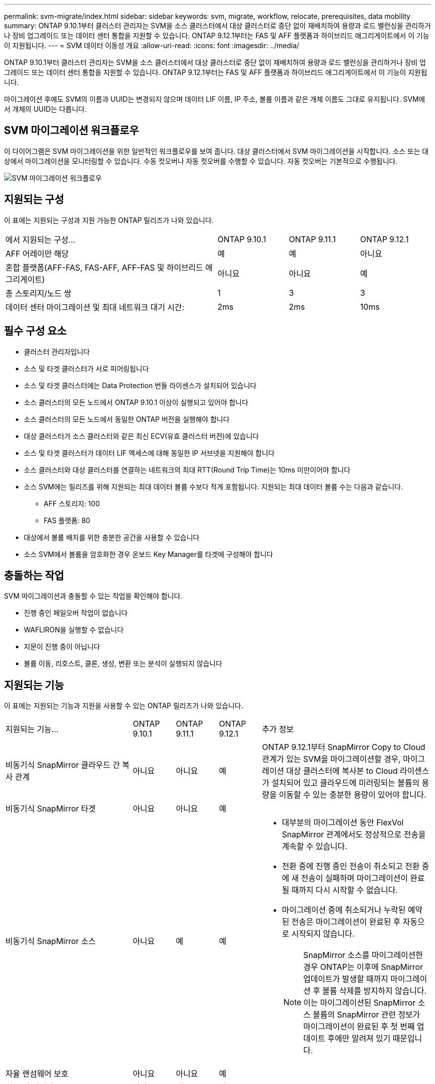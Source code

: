 ---
permalink: svm-migrate/index.html 
sidebar: sidebar 
keywords: svm, migrate, workflow, relocate, prerequisites, data mobility 
summary: ONTAP 9.10.1부터 클러스터 관리자는 SVM을 소스 클러스터에서 대상 클러스터로 중단 없이 재배치하여 용량과 로드 밸런싱을 관리하거나 장비 업그레이드 또는 데이터 센터 통합을 지원할 수 있습니다. ONTAP 9.12.1부터는 FAS 및 AFF 플랫폼과 하이브리드 애그리게이트에서 이 기능이 지원됩니다. 
---
= SVM 데이터 이동성 개요
:allow-uri-read: 
:icons: font
:imagesdir: ../media/


[role="lead"]
ONTAP 9.10.1부터 클러스터 관리자는 SVM을 소스 클러스터에서 대상 클러스터로 중단 없이 재배치하여 용량과 로드 밸런싱을 관리하거나 장비 업그레이드 또는 데이터 센터 통합을 지원할 수 있습니다. ONTAP 9.12.1부터는 FAS 및 AFF 플랫폼과 하이브리드 애그리게이트에서 이 기능이 지원됩니다.

마이그레이션 후에도 SVM의 이름과 UUID는 변경되지 않으며 데이터 LIF 이름, IP 주소, 볼륨 이름과 같은 개체 이름도 그대로 유지됩니다. SVM에서 개체의 UUID는 다릅니다.



== SVM 마이그레이션 워크플로우

이 다이어그램은 SVM 마이그레이션을 위한 일반적인 워크플로우를 보여 줍니다. 대상 클러스터에서 SVM 마이그레이션을 시작합니다. 소스 또는 대상에서 마이그레이션을 모니터링할 수 있습니다. 수동 컷오버나 자동 컷오버를 수행할 수 있습니다. 자동 컷오버는 기본적으로 수행됩니다.

image::../media/workflow_svm_migrate.gif[SVM 마이그레이션 워크플로우]



== 지원되는 구성

이 표에는 지원되는 구성과 지원 가능한 ONTAP 릴리즈가 나와 있습니다.

[cols="3,1,1,1"]
|===


| 에서 지원되는 구성... | ONTAP 9.10.1 | ONTAP 9.11.1 | ONTAP 9.12.1 


| AFF 어레이만 해당 | 예 | 예 | 아니요 


| 혼합 플랫폼(AFF-FAS, FAS-AFF, AFF-FAS 및 하이브리드 애그리게이트) | 아니요 | 아니요 | 예 


| 총 스토리지/노드 쌍 | 1 | 3 | 3 


| 데이터 센터 마이그레이션 및 최대 네트워크 대기 시간: | 2ms | 2ms | 10ms 
|===


== 필수 구성 요소

* 클러스터 관리자입니다
* 소스 및 타겟 클러스터가 서로 피어링됩니다
* 소스 및 타겟 클러스터에는 Data Protection 번들 라이센스가 설치되어 있습니다
* 소스 클러스터의 모든 노드에서 ONTAP 9.10.1 이상이 실행되고 있어야 합니다
* 소스 클러스터의 모든 노드에서 동일한 ONTAP 버전을 실행해야 합니다
* 대상 클러스터가 소스 클러스터와 같은 최신 ECV(유효 클러스터 버전)에 있습니다
* 소스 및 타겟 클러스터가 데이터 LIF 액세스에 대해 동일한 IP 서브넷을 지원해야 합니다
* 소스 클러스터와 대상 클러스터를 연결하는 네트워크의 최대 RTT(Round Trip Time)는 10ms 미만이어야 합니다
* 소스 SVM에는 릴리즈를 위해 지원되는 최대 데이터 볼륨 수보다 적게 포함됩니다. 지원되는 최대 데이터 볼륨 수는 다음과 같습니다.
+
** AFF 스토리지: 100
** FAS 플랫폼: 80


* 대상에서 볼륨 배치를 위한 충분한 공간을 사용할 수 있습니다
* 소스 SVM에서 볼륨을 암호화한 경우 온보드 Key Manager를 타겟에 구성해야 합니다




== 충돌하는 작업

SVM 마이그레이션과 충돌할 수 있는 작업을 확인해야 합니다.

* 진행 중인 페일오버 작업이 없습니다
* WAFLIRON을 실행할 수 없습니다
* 지문이 진행 중이 아닙니다
* 볼륨 이동, 리호스트, 클론, 생성, 변환 또는 분석이 실행되지 않습니다




== 지원되는 기능

이 표에는 지원되는 기능과 지원을 사용할 수 있는 ONTAP 릴리즈가 나와 있습니다.

[cols="3,1,1,1,4"]
|===


| 지원되는 기능... | ONTAP 9.10.1 | ONTAP 9.11.1 | ONTAP 9.12.1 | 추가 정보 


| 비동기식 SnapMirror 클라우드 간 복사 관계 | 아니요 | 아니요 | 예 | ONTAP 9.12.1부터 SnapMirror Copy to Cloud 관계가 있는 SVM을 마이그레이션할 경우, 마이그레이션 대상 클러스터에 복사본 to Cloud 라이센스가 설치되어 있고 클라우드에 미러링되는 볼륨의 용량을 이동할 수 있는 충분한 용량이 있어야 합니다. 


| 비동기식 SnapMirror 타겟 | 아니요 | 아니요 | 예 |  


| 비동기식 SnapMirror 소스 | 아니요 | 예 | 예  a| 
* 대부분의 마이그레이션 동안 FlexVol SnapMirror 관계에서도 정상적으로 전송을 계속할 수 있습니다.
* 전환 중에 진행 중인 전송이 취소되고 전환 중에 새 전송이 실패하며 마이그레이션이 완료될 때까지 다시 시작할 수 없습니다.
* 마이그레이션 중에 취소되거나 누락된 예약된 전송은 마이그레이션이 완료된 후 자동으로 시작되지 않습니다.
+
[NOTE]
====
SnapMirror 소스를 마이그레이션한 경우 ONTAP는 이후에 SnapMirror 업데이트가 발생할 때까지 마이그레이션 후 볼륨 삭제를 방지하지 않습니다. 이는 마이그레이션된 SnapMirror 소스 볼륨의 SnapMirror 관련 정보가 마이그레이션이 완료된 후 첫 번째 업데이트 후에만 알려져 있기 때문입니다.

====




| 자율 랜섬웨어 보호 | 아니요 | 아니요 | 예 |  


| 외부 키 관리자 | 아니요 | 예 | 예 |  


| 팬아웃 관계(마이그레이션 소스에 둘 이상의 대상이 있는 SnapMirror 소스 볼륨이 있음) | 아니요 | 예 | 예 |  


| 작업 스케줄 복제 | 아니요 | 예 | 예 | ONTAP 9.10.1에서는 마이그레이션 중에 작업 일정이 복제되지 않으므로 대상에서 수동으로 생성해야 합니다. ONTAP 9.11.1부터는 마이그레이션 중에 소스에서 사용하는 작업 일정이 자동으로 복제됩니다. 


| NetApp 볼륨 암호화 | 예 | 예 | 예 |  


| NFS v3, NFS v4.1 및 NFS v4.2 프로토콜 | 예 | 예 | 예 |  


| SMB 프로토콜 | 아니요 | 아니요 | 예  a| 
* ONTAP 9.12.1부터 SVM 마이그레이션에는 SMB의 운영 중단 마이그레이션이 포함됩니다.




| SnapMirror 애플리케이션용 SVM 피어링 | 아니요 | 예 | 예 |  
|===


== 지원되지 않는 기능입니다

SVM 마이그레이션에서는 다음 기능이 지원되지 않습니다.

* 감사
* Cloud Volumes ONTAP
* FabricPools
* Flash Pool 애그리게이트로 전환 가능
* FlexCache 볼륨
* FlexGroup 볼륨
* IPsec 정책
* IPv6 LIF
* iSCSI 워크로드
* 로드 공유 미러
* MetroCluster
* NDMP
* SAN, NVMe over Fibre, Vscan, NFS v4.0, vStorage, S3 복제
* SMTape
* SnapLock
* SVM-DR
* 소스 클러스터의 온보드 키 관리자(OKM)에 CC(Common Criteria) 모드가 활성화된 경우 SVM 마이그레이션
* 동기 SnapMirror, SnapMirror 비즈니스 연속성
* 시스템 관리자
* Qtree, 할당량
* VIP/BGP LIF
* VMware vSphere용 가상 스토리지 콘솔(VSC는 의 일부입니다 https://docs.netapp.com/us-en/ontap-tools-vmware-vsphere/index.html["VMware vSphere 가상 어플라이언스인 ONTAP 툴"^] VSC 7.0부터 시작)
* 볼륨 클론

